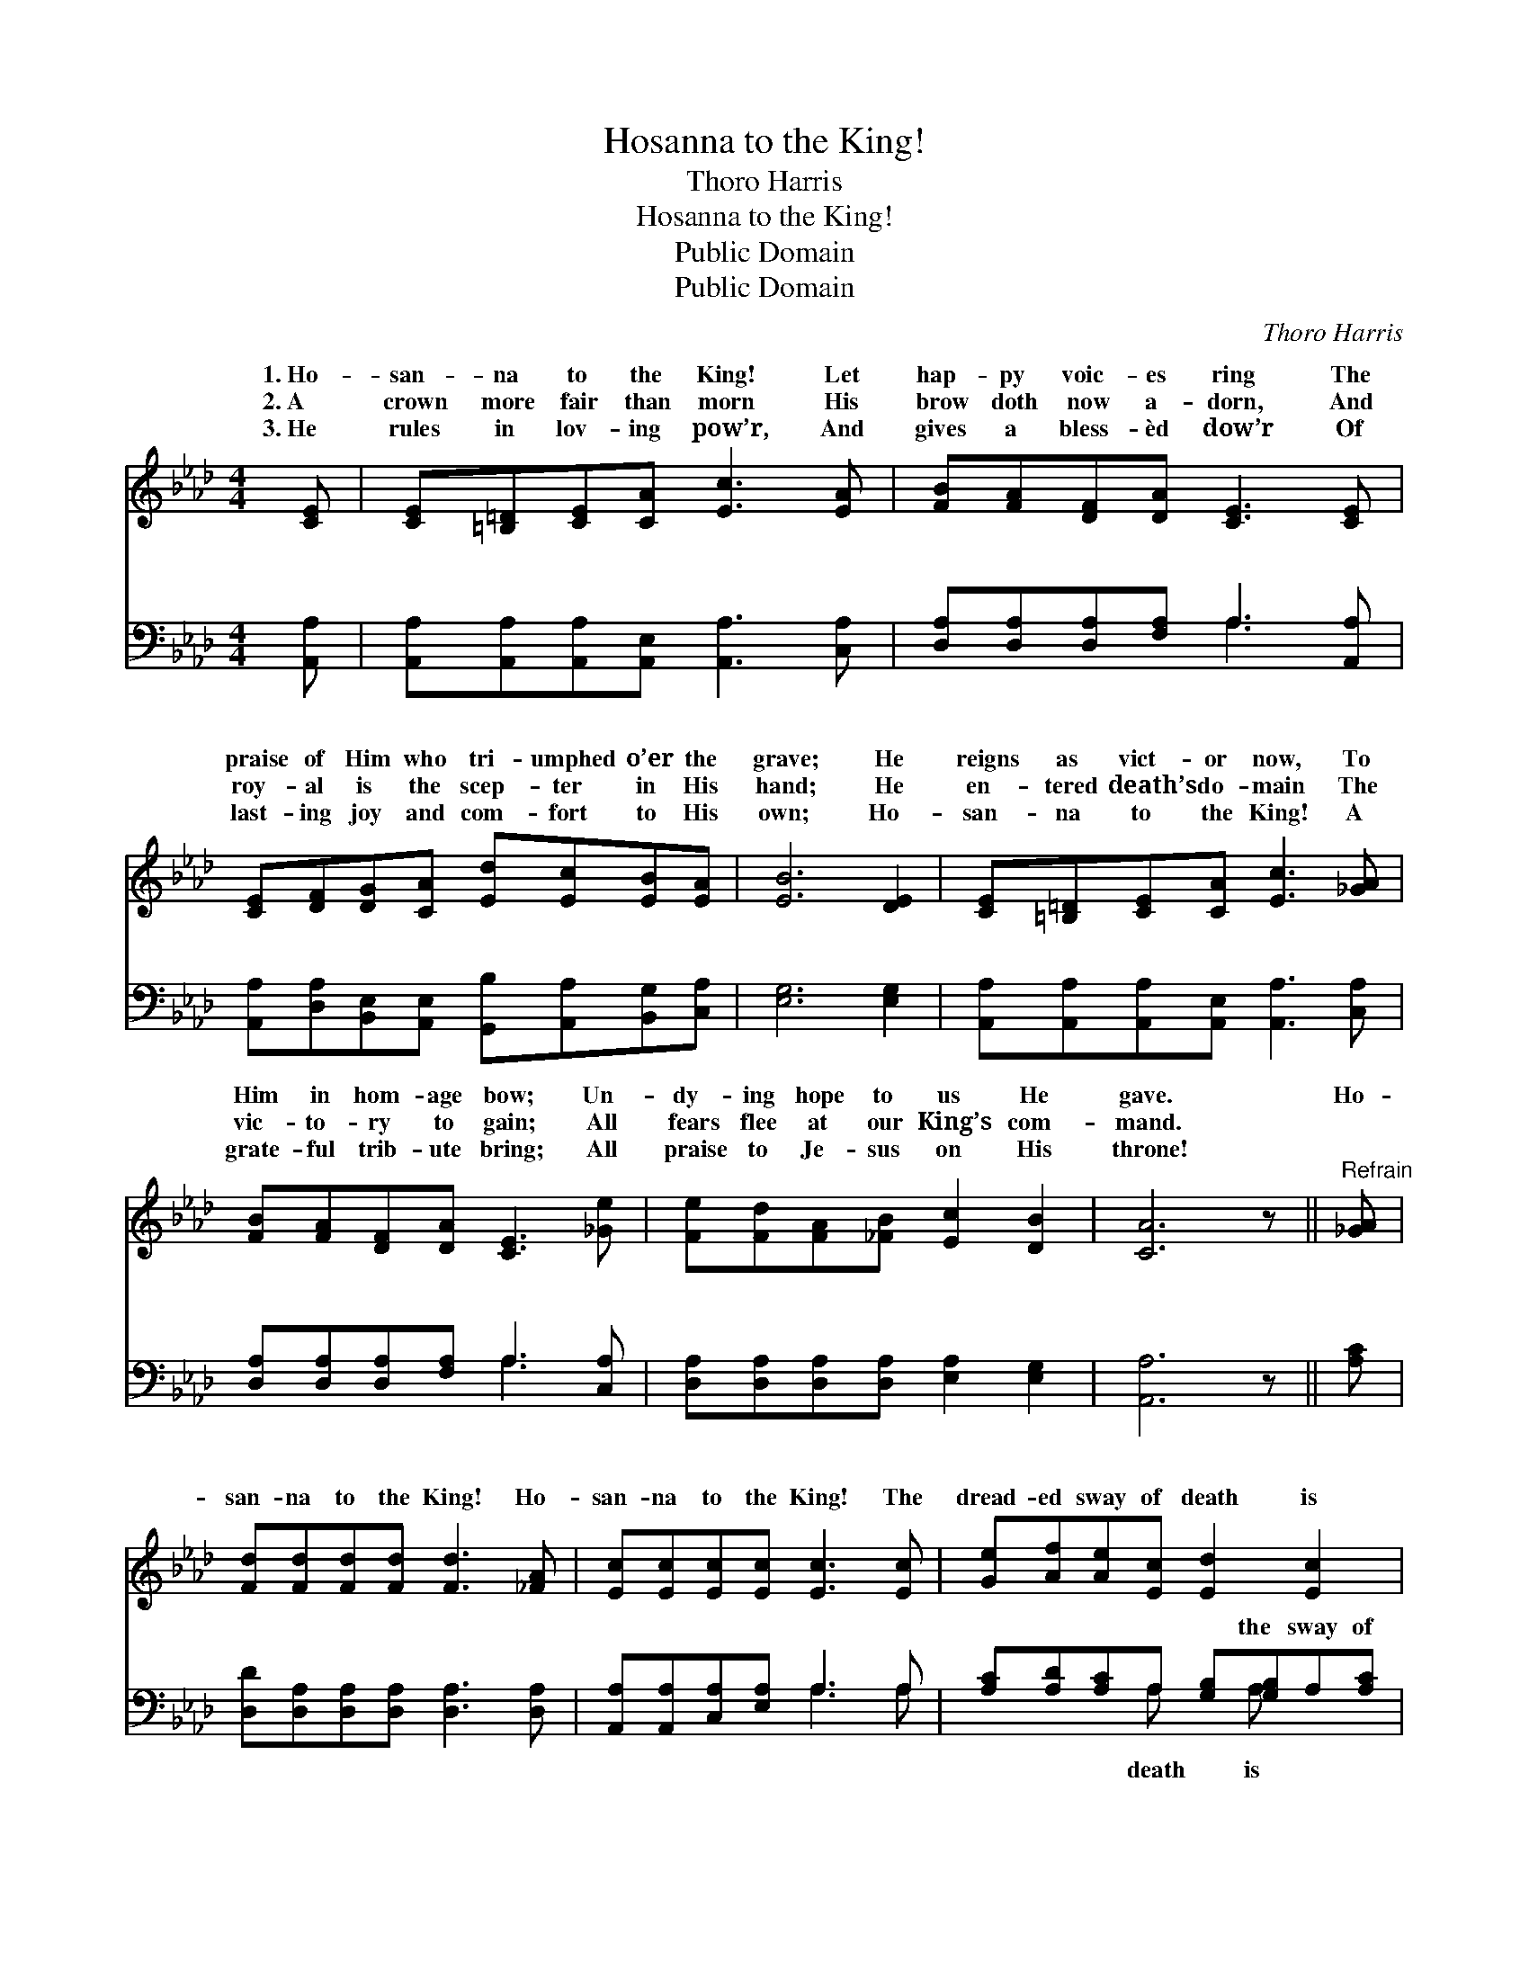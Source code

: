 X:1
T:Hosanna to the King!
T:Thoro Harris
T:Hosanna to the King!
T:Public Domain
T:Public Domain
C:Thoro Harris
Z:Public Domain
%%score ( 1 2 ) ( 3 4 )
L:1/8
M:4/4
K:Ab
V:1 treble 
V:2 treble 
V:3 bass 
V:4 bass 
V:1
 [CE] | [CE][=B,=D][CE][CA] [Ec]3 [EA] | [FB][FA][DF][DA] [CE]3 [CE] | %3
w: 1.~Ho-|san- na to the King! Let|hap- py voic- es ring The|
w: 2.~A|crown more fair than morn His|brow doth now a- dorn, And|
w: 3.~He|rules in lov- ing pow’r, And|gives a bless- èd dow’r Of|
 [CE][DF][DG][CA] [Ed][Ec][EB][EA] | [EB]6 [DE]2 | [CE][=B,=D][CE][CA] [Ec]3 [_GA] | %6
w: praise of Him who tri- umphed o’er the|grave; He|reigns as vict- or now, To|
w: roy- al is the scep- ter in His|hand; He|en- tered death’s do- main The|
w: last- ing joy and com- fort to His|own; Ho-|san- na to the King! A|
 [FB][FA][DF][DA] [CE]3 [_Ge] | [Fe][Fd][FA][_FB] [Ec]2 [DB]2 | [CA]6 z ||"^Refrain" [_GA] | %10
w: Him in hom- age bow; Un-|dy- ing hope to us He|gave.|Ho-|
w: vic- to- ry to gain; All|fears flee at our King’s com-|mand.||
w: grate- ful trib- ute bring; All|praise to Je- sus on His|throne!||
 [Fd][Fd][Fd][Fd] [Fd]3 [_FA] | [Ec][Ec][Ec][Ec] [Ec]3 [Ec] | [Ge][Af][Ae][Ec] [Ed]2 [Ec]2 | %13
w: san- na to the King! Ho-|san- na to the King! The|dread- ed sway of death is|
w: |||
w: |||
 [GB]6 z E | [Ec][=D=B][Ec][F_d] [Ec]3 [EA] | [FA][GB][FA][DF] [FA]3 [DF] | %16
w: o’er; Ho-|na to the King! O let|the glad notes ring; Our Sav-|
w: |||
w: |||
 [CE][CA][Ec][Ee] .[Ec]2 .[DB]2 | [CA]6 z |] %18
w: ior lives for- ev- er- more.||
w: ||
w: ||
V:2
 x | x8 | x8 | x8 | x8 | x8 | x8 | x8 | x7 || x | x8 | x8 | x8 | x7 E | x8 | x8 | x8 | x7 |] %18
w: |||||||||||||san-|||||
V:3
 [A,,A,] | [A,,A,][A,,A,][A,,A,][A,,E,] [A,,A,]3 [C,A,] | [D,A,][D,A,][D,A,][F,A,] A,3 [A,,A,] | %3
w: ~|~ ~ ~ ~ ~ ~|~ ~ ~ ~ ~ ~|
 [A,,A,][D,A,][B,,E,][A,,E,] [G,,B,][A,,A,][B,,G,][C,A,] | [E,G,]6 [E,G,]2 | %5
w: ~ ~ ~ ~ ~ ~ ~ ~|~ ~|
 [A,,A,][A,,A,][A,,A,][A,,E,] [A,,A,]3 [C,A,] | [D,A,][D,A,][D,A,][F,A,] A,3 [C,A,] | %7
w: ~ ~ ~ ~ ~ ~|~ ~ ~ ~ ~ ~|
 [D,A,][D,A,][D,A,][D,A,] [E,A,]2 [E,G,]2 | [A,,A,]6 z || [A,C] | %10
w: ~ ~ ~ ~ ~ ~|~|~|
 [D,D][D,A,][D,A,][D,A,] [D,A,]3 [D,A,] | [A,,A,][A,,A,][C,A,][E,A,] A,3 A, | %12
w: ~ ~ ~ ~ ~ ~|~ ~ ~ ~ ~ ~|
 [A,C][A,D][A,C]A, [G,B,][G,B,]A,[A,C] | E,=D,E,F, E,_D,C,[B,,G,] | %14
w: ~ ~ ~ ~ ~ the sway of|o’er * * * * * * *|
 [A,,A,][A,,A,][A,,A,][A,,A,] [A,,A,]3 [C,A,] | [D,A,][D,A,][D,A,][D,A,] [D,D]3 [D,A,] | %16
w: ||
 [A,,A,][A,,A,]A,[C,A,] .[E,A,]2 .[E,G,]2 | [A,,A,]6 z |] %18
w: ||
V:4
 x | x8 | x4 A,3 x | x8 | x8 | x8 | x4 A,3 x | x8 | x7 || x | x8 | x4 A,3 A, | x3 A, x A, x2 | %13
w: ||~||||~|||||~ ~|death is|
 E6 x2 | x8 | x8 | x2 A, x5 | x7 |] %18
w: |||||

